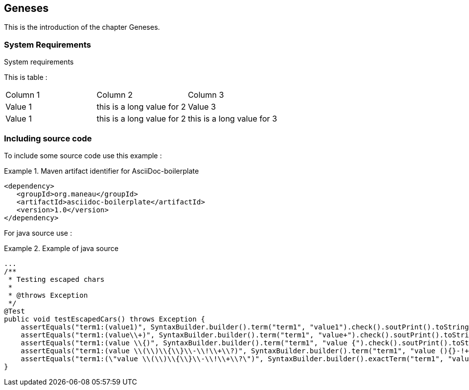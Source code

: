[[Geneses]]
== Geneses

This is the introduction of the chapter Geneses.

=== System Requirements

.System requirements

This is table :

|===============
| Column 1 | Column 2 | Column 3
|Value 1| this is a long value for 2| Value 3
|Value 1| this is a long value for 2| this is a long value for 3
|===============

=== Including source code

To include some source code use this example :

.Maven artifact identifier for AsciiDoc-boilerplate
====
[source, XML]
[subs="verbatim,attributes"]
----
<dependency>
   <groupId>org.maneau</groupId>
   <artifactId>asciidoc-boilerplate</artifactId>
   <version>1.0</version>
</dependency>
----
====

For java source use :

.Example of java source
====
[source, JAVA]
----
...
/**
 * Testing escaped chars
 *
 * @throws Exception
 */
@Test
public void testEscapedCars() throws Exception {
    assertEquals("term1:(value1)", SyntaxBuilder.builder().term("term1", "value1").check().soutPrint().toString());
    assertEquals("term1:(value\\+)", SyntaxBuilder.builder().term("term1", "value+").check().soutPrint().toString());
    assertEquals("term1:(value \\{)", SyntaxBuilder.builder().term("term1", "value {").check().soutPrint().toString());
    assertEquals("term1:(value \\(\\)\\{\\}\\-\\!\\+\\?)", SyntaxBuilder.builder().term("term1", "value (){}-!+?").check().soutPrint().toString());
    assertEquals("term1:(\"value \\(\\)\\{\\}\\-\\!\\+\\?\")", SyntaxBuilder.builder().exactTerm("term1", "value (){}-!+?").check().soutPrint().toString());
}
----
====

